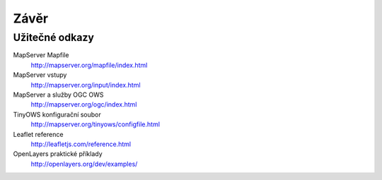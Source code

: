 Závěr
=====

Užitečné odkazy
---------------

MapServer Mapfile 
    http://mapserver.org/mapfile/index.html

MapServer vstupy
    http://mapserver.org/input/index.html

MapServer a služby OGC OWS
    http://mapserver.org/ogc/index.html 

TinyOWS konfigurační soubor
    http://mapserver.org/tinyows/configfile.html

Leaflet reference
    http://leafletjs.com/reference.html

OpenLayers praktické příklady
    http://openlayers.org/dev/examples/
